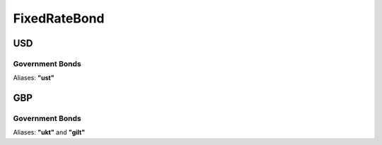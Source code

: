 .. ipython:: python
   :suppress:

   from rateslib import *

**************
FixedRateBond
**************

USD
****

.. _spec-usd-gb:

Government Bonds
------------------

Aliases: **"ust"**

.. ipython:: python

   defaults.spec["usd_gb"]
   FixedRateBond(dt(2000, 1, 1), "10y", spec="usd_gb", fixed_rate=2.5).kwargs


GBP
********

.. _spec-gbp-gb:

Government Bonds
-----------------

Aliases: **"ukt"** and **"gilt"**

.. ipython:: python
   :suppress:

   from rateslib import *

.. ipython:: python

   defaults.spec["gbp_gb"]
   FixedRateBond(dt(2000, 1, 1), "10y", spec="gbp_gb", fixed_rate=2.5).kwargs
